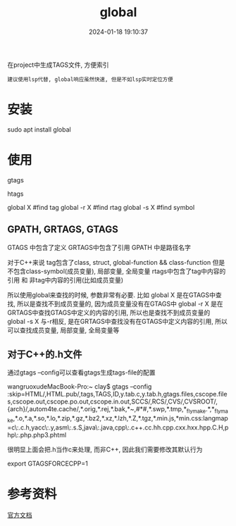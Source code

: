 #+title: global
#+date: 2024-01-18 19:10:37
#+hugo_section: docs
#+hugo_bundle: prog_lsp
#+export_file_name: global
#+hugo_weight: 1
#+hugo_draft: false
#+hugo_auto_set_lastmod: t

在project中生成TAGS文件, 方便索引
: 建议使用lsp代替, global响应虽然快速, 但是不如lsp实时定位方便

#+hugo: more

* 安装
  #+BEGIN_EXAMPLE shell
  sudo apt install global
  #+END_EXAMPLE
* 使用
  #+BEGIN_EXAMPLE shell
  # step1 make tag-files (GPATH, GRTAGS, GTAGS)
  gtags

  # *step2 maybe make htlm
  htags

  # step3 find 
  global X    #find tag
  global -r X #find rtag
  global -s X #find symbol
  #+END_EXAMPLE
** GPATH, GRTAGS, GTAGS
   GTAGS 中包含了定义
   GRTAGS中包含了引用
   GPATH 中是路径名字

   对于C++来说
   tag包含了class, struct, global-function && class-function
   但是不包含class-symbol(成员变量), 局部变量, 全局变量
   rtags中包含了tag中内容的引用 和 非tag中内容的引用(比如成员变量)

   所以使用global来查找的时候, 参数非常有必要. 比如   
   global X    是在GTAGS中查找, 所以是查找不到成员变量的, 因为成员变量没有在GTAGS中
   global -r X 是在GRTAGS中查找GTAGS中定义的内容的引用, 所以也是查找不到成员变量的
   global -s X 与-r相反, 是在GRTAGS中查找没有在GTAGS中定义内容的引用, 所以可以查找成员变量, 局部变量, 全局变量等
** 对于C++的.h文件
   通过gtags --config可以查看gtags生成tags-file的配置
   #+BEGIN_EXAMPLE shell
   wangruoxudeMacBook-Pro:~ clay$ gtags --config
   :skip=HTML/,HTML.pub/,tags,TAGS,ID,y.tab.c,y.tab.h,gtags.files,cscope.files,cscope.out,cscope.po.out,cscope.in.out,SCCS/,RCS/,CVS/,CVSROOT/,{arch}/,autom4te.cache/,*.orig,*.rej,*.bak,*~,#*#,*.swp,*.tmp,*_flymake.*,*_flymake,*.o,*.a,*.so,*.lo,*.zip,*.gz,*.bz2,*.xz,*.lzh,*.Z,*.tgz,*.min.js,*min.css:langmap=c\:.c.h,yacc\:.y,asm\:.s.S,java\:.java,cpp\:.c++.cc.hh.cpp.cxx.hxx.hpp.C.H,php\:.php.php3.phtml
   #+END_EXAMPLE

   很明显上面会把.h当作c来处理, 而非C++, 因此我们需要修改其默认行为
   #+BEGIN_EXAMPLE shell
   # GTAGSFORCECPP 设置为非nil, 表示把.h当作C++来处理
   export GTAGSFORCECPP=1
   #+END_EXAMPLE
* 参考资料
  [[https://www.gnu.org/software/global/manual/global.html][官方文档]]
